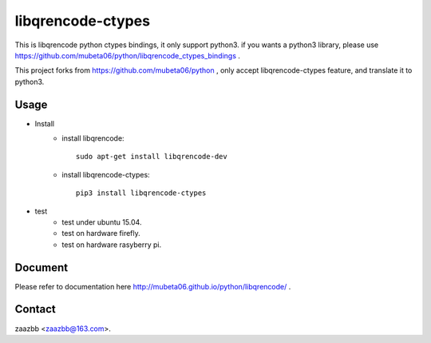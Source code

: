 libqrencode-ctypes
==================


This is libqrencode python ctypes bindings, it only support python3.
if you wants a python3 library, please use https://github.com/mubeta06/python/libqrencode_ctypes_bindings .

This project forks from https://github.com/mubeta06/python ,
only accept libqrencode-ctypes feature, and translate it to python3.

Usage
-----

- Install
    - install libqrencode::

        sudo apt-get install libqrencode-dev

    - install libqrencode-ctypes::

        pip3 install libqrencode-ctypes

- test
    - test under ubuntu 15.04.
    - test on hardware firefly.
    - test on hardware rasyberry pi.

Document
--------

Please refer to documentation here http://mubeta06.github.io/python/libqrencode/ .

Contact
-------

zaazbb <zaazbb@163.com>.
